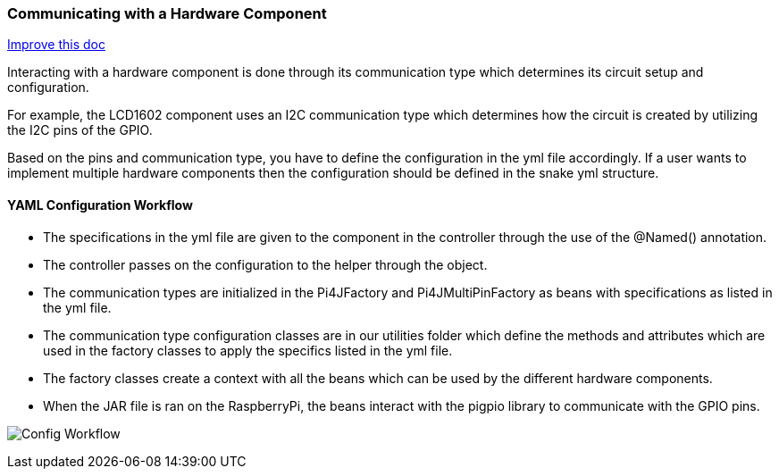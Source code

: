 :imagesdir: img/

ifndef::rootpath[]
:rootpath: ../
endif::rootpath[]

ifdef::rootpath[]
:imagesdir: {rootpath}{imagesdir}
endif::rootpath[]

=== Communicating with a Hardware Component
[.text-right]
https://github.com/oss-slu/Pi4Micronaut/edit/develop/pi4micronaut-utils/src/docs/asciidoc/components/commun_WithHardware.adoc[Improve this doc]

Interacting with a hardware component is done through its communication type which determines
its circuit setup and configuration.

For example, the LCD1602 component uses an I2C communication type
which determines how the circuit is created by utilizing the I2C pins of the GPIO.

Based on the pins and communication type, you have to define the configuration in the yml file accordingly.
If a user wants to implement multiple hardware components then the configuration should be defined in the snake yml structure.

==== YAML Configuration Workflow

- The specifications in the yml file are given to the component in the controller through the use of the @Named() annotation.
- The controller passes on the configuration to the helper through the object.
- The communication types are initialized in the Pi4JFactory and Pi4JMultiPinFactory as beans with specifications as listed in the yml file.
- The communication type configuration classes are in our utilities folder which define the methods and attributes which are used in the factory classes
 to apply the specifics listed in the yml file.
- The factory classes create a context with all the beans which can be used by the different hardware components.
- When the JAR file is ran on the RaspberryPi, the beans interact with the pigpio library to communicate with the GPIO pins.

image:Config_Workflow.png[]